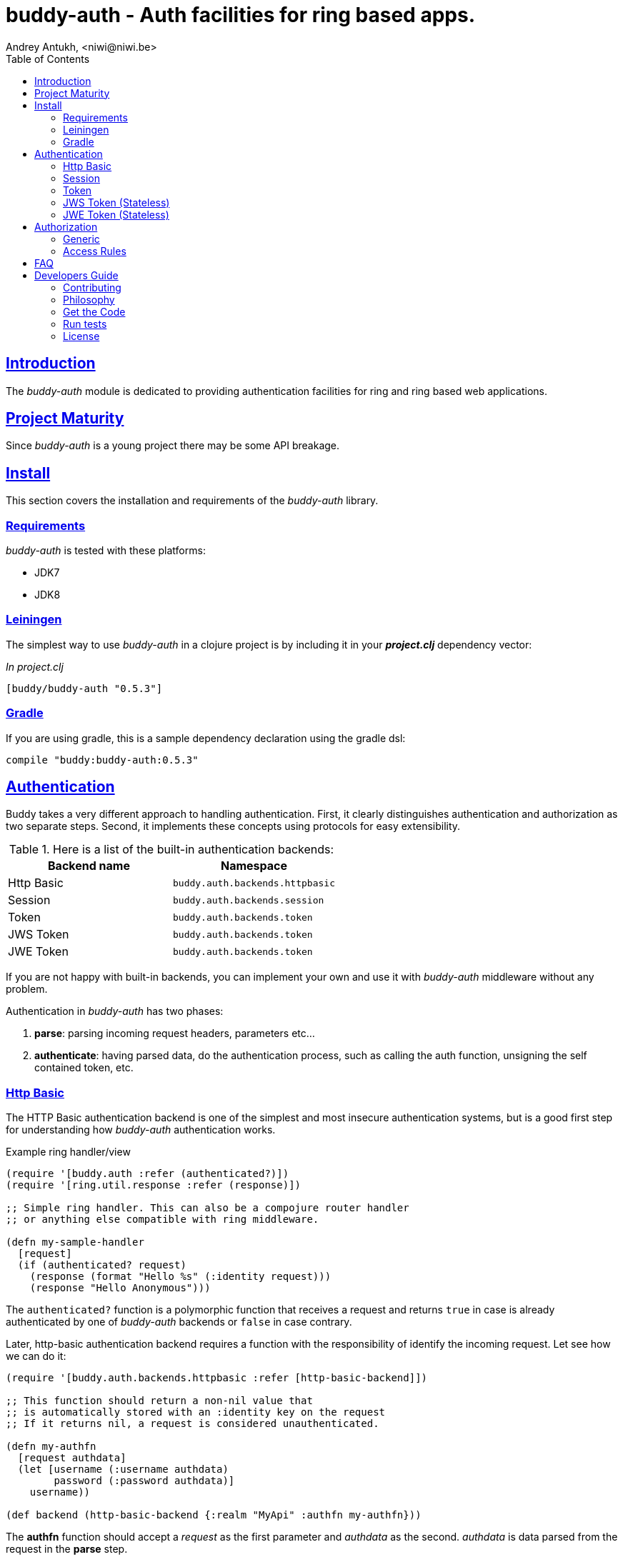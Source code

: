 = buddy-auth - Auth facilities for ring based apps.
Andrey Antukh, <niwi@niwi.be>
:toc: left
:!numbered:
:source-highlighter: pygments
:pygments-style: friendly
:sectlinks:
:idseparator: -
:idprefix:
:toclevels: 2


== Introduction

The _buddy-auth_ module is dedicated to providing authentication facilities for
ring and ring based web applications.


== Project Maturity

Since _buddy-auth_ is a young project there may be some API breakage.


== Install

This section covers the installation and requirements of the _buddy-auth_ library.


=== Requirements

_buddy-auth_ is tested with these platforms:

- JDK7
- JDK8


=== Leiningen

The simplest way to use _buddy-auth_ in a clojure project is by including it in  your *_project.clj_* dependency vector:

._In project.clj_
[source,clojure]
----
[buddy/buddy-auth "0.5.3"]
----


=== Gradle

If you are using gradle, this is a sample dependency declaration using the gradle dsl:

[source,groovy]
----
compile "buddy:buddy-auth:0.5.3"
----

== Authentication

Buddy takes a very different approach to handling authentication. First, it clearly distinguishes
authentication and authorization as two separate steps. Second, it implements these concepts using
protocols for easy extensibility.

.Here is a list of the built-in authentication backends:
[options="header"]
|================================================
| Backend name | Namespace
| Http Basic   | `buddy.auth.backends.httpbasic`
| Session      | `buddy.auth.backends.session`
| Token        | `buddy.auth.backends.token`
| JWS Token    | `buddy.auth.backends.token`
| JWE Token    | `buddy.auth.backends.token`
|================================================

If you are not happy with built-in backends, you can implement your own and use it with
_buddy-auth_ middleware without any problem.

Authentication in _buddy-auth_ has two phases:

1. *parse*: parsing incoming request headers, parameters etc...
2. *authenticate*: having parsed data, do the authentication process, such as calling
   the auth function, unsigning the self contained token, etc.


=== Http Basic

The HTTP Basic authentication backend is one of the simplest and most insecure authentication
systems, but is a good first step for understanding how _buddy-auth_ authentication works.

.Example ring handler/view
[source,clojure]
----
(require '[buddy.auth :refer (authenticated?)])
(require '[ring.util.response :refer (response)])

;; Simple ring handler. This can also be a compojure router handler
;; or anything else compatible with ring middleware.

(defn my-sample-handler
  [request]
  (if (authenticated? request)
    (response (format "Hello %s" (:identity request)))
    (response "Hello Anonymous")))
----

The `authenticated?` function is a polymorphic function that receives a request and returns `true`
in case is already authenticated by one of _buddy-auth_ backends or `false` in case contrary.

Later, http-basic authentication backend requires a function with the responsibility of identify the
incoming request. Let see how we can do it:

[source, clojure]
----
(require '[buddy.auth.backends.httpbasic :refer [http-basic-backend]])

;; This function should return a non-nil value that
;; is automatically stored with an :identity key on the request
;; If it returns nil, a request is considered unauthenticated.

(defn my-authfn
  [request authdata]
  (let [username (:username authdata)
        password (:password authdata)]
    username))

(def backend (http-basic-backend {:realm "MyApi" :authfn my-authfn}))
----

The *authfn* function should accept a _request_ as the first parameter and _authdata_ as the second.
_authdata_ is data parsed from the request in the *parse* step.

The *authfn* will be called only if the *parse* process returns parsed data.

The next step for get it working, you should wrap your ring handler with authentication middleware:

[source,clojure]
----
(require '[buddy.auth.middleware :refer [wrap-authentication]])

;; Define the main handler with *app* name wrapping it
;; with authentication middleware using an instance of the
;; just created http-basic backend.

;; Define app var with handler wrapped with _buddy-auth_'s authentication
;; middleware using the previously defined backend.

(def app (-> my-sample-handler
             (wrap-authentication backend)))
----

All requests that reach the `my-sample-handler` will be properly processed and authenticated. In process
of authentication the `:identity` keyword will be attached to the request if a authentication is
successful.

You can see a complete example of using this backend link:https://github.com/funcool/buddy-auth/tree/master/examples/httpbasic[here] (also with authorization).


=== Session

The session backend has the simplest implementation because it relies entirely on ring session support.

The authentication process of this backend consists in checking the `:identity` keyword in session. If
it exists and is a logical true, it is automatically forwarded as is to `:identity` keyword in the
request.

.Example creating a session backend instance and wrapping our handler
[source, clojure]
----
(require '[buddy.auth.backends.session :refer [session-backend]])

;; Create an instance
(def backend (session-backend))

;; Wrap the ring handler.
(def app (-> my-sample-handler
             (wrap-authentication backend)))
----

TIP: As you can see, the authentication is completely independent of login/signin. It's up to
you to implement the login handler.

You can see a complete example of using this backend link:https://github.com/funcool/buddy-auth/tree/master/examples/session[here] (also with authorization).


=== Token

Is a backend that uses tokens for authenticate the user. It behaves very similar to the basic-auth
backend with difference that instead of authenticating with credentials it authenticate with a simple
token.

Let's see an example:

[source, clojure]
----
(require '[buddy.auth.backends.token :refer [token-backend]])

;; Define a in-memory relation between tokens and users:
(def tokens {:2f904e245c1f5 :admin
             :45c1f5e3f05d0 :foouser})

;; Define a authfn, function with the responsibility
;; to authenticate the incoming token and return an
;; identity instance

(defn my-authfn
  [request token]
  (let [token (keyword token)]
    (get tokens token nil)))

;; Create a instance
(def backend (token-backend {:authfn my-authfn}))

;; Wrap the ring handler.
(def app (-> my-sample-handler
             (wrap-authentication backend)))
----

The process of authentication of this backend consists in parse the "Authorization" header
extract the token for it, and in case of the token is extracted successful, call the `authfn`
with extracted token.

.This is a possible aspect of the authorization header
[source, text]
----
Authorization: Token 45c1f5e3f05d0
----

If you are so inclined, you may use a different name for your token using the **token-name** optional
key when defining your backend.

The `authfn` should return something that will be associated to the `:identity` key in the request.

Is the responsability of the library user to build tokens, handle its storage and verification
process. _buddy-auth_ only offers a lightweight layer over http for parsing and mark requests
as authenticated.

You can see a complete example of using this backend link:https://github.com/funcool/buddy-auth/tree/master/examples/token[here] (also with authorization).


=== JWS Token (Stateless)

Is a backend that uses signed and self contained tokens for authenticate the user. It behaves very
similar to the _Token_ backend (previously explained) with difference that this one does not need
additional user defined logic for validate tokens, because as we said previously, are self contained.

This type of tokens enables a complete stateless authentication because the server does not need any
more store the token and related information, the token will contain that information.

You can see a complete example of using this backend link:https://github.com/funcool/buddy-auth/tree/master/examples/token-jws[here] (also with authorization).

NOTE: The security and the implementation of cryptographic primitives for that token is relied to the
*buddy-sign* library (an other module of buddy) that implements the JWS specification. That library
should be used for generate JWS tokens.

Some valuable resources for learning about stateless authentication are:

- http://lucumr.pocoo.org/2013/11/17/my-favorite-database/
- http://www.niwi.be/2014/06/07/stateless-authentication-with-api-rest/


=== JWE Token (Stateless)

This backend is almost identical to the previous one (JWS), the main difference is that the backend
uses JWE (Json Web Encryption) instead of JWS (Json Web Signature) and it has the advangage that
the content of token is encrypted instead of simply signed.

This is maybe useful when token should contain some additional user information that can not be
public.

You can see a complete example of using this backend link:https://github.com/funcool/buddy-auth/tree/master/examples/token-jwe[here] (also with authorization).


== Authorization

The second part of the auth process is authorization.

The authorization system is split into two parts: generic authorization and access-rules
(explained in the next section).

The generic one is based on exceptions, and consists in raising a unauthorized exception in case
of the request is considered unauthorized. And the access rules system is based in some kind of
rules attached to handler or a _URI_ and that rules are determine if a request is autorized or not.


=== Generic

The authorization backend wraps everything in a try/catch block which only handles the specific
exception. When an unauthorized exception is caught, it executes a specific function to handle it or
reraises the exception.

With this approach we can define our own middlewared/decorators using custom authorization
logic with fast skip, raising an unauthorized exception using the `throw-unauthorized` function.

.Example ring handler raising an unauthorized exception.
[source, clojure]
----
(require '[buddy.auth :refer [authenticated? throw-unauthorized]])
(require '[ring.util.response :refer (response redirect)])

(defn home-controller
  [request]
  (when (not (authenticated? request))
    (throw-unauthorized {:message "Not authorized"}))
  (response "Hello World"))
----

Just like the authentication system, authorization is also implemented using protocols.

All built-in backends are already implements the autorization protocol with default behavior. The
default behavior can be overwritted passing the `:unauthorized-handler` option to the backend
constructor:

[source,clojure]
----
(require '[buddy.auth.backends.httpbasic :refer [http-basic-backend]])
(require '[buddy.auth.middleware :refer [wrap-authentication wrap-authorization]])

;; Simple self difined handler for unauthorized requests.
(defn my-unauthorized-handler
  [request metadata]
  (-> (response "Unauthorized request")
      (assoc :status 403)))

(def backend (http-basic-backend
              {:realm "API"
               :authfn my-auth-fn
               :unauthorized-handler my-unauthorized-handler}))

(def app (-> your-handler
             (wrap-authentication backend)
             (wrap-authorization backend)))
----

[[access-rules]]
=== Access Rules

The access rules system is another part of authorization. It consists of matching an url to
specific access rules logic.

The access rules consists of an ordered list. This contains mappings between urls and rule handlers using
link:https://github.com/weavejester/clout[clout] url matching syntax or regular expressions.

.This is an example of an access rule using the clout syntax.
[source, clojure]
----
[{:uri "/foo"
  :handler user-access}
----

.This is an example of an access rule with more than one url matching using the clout syntax.
[source, clojure]
----
[{:uris ["/foo" "/bar"]
  :handler user-access}
----

.The same example but using regular expressions.
[source, clojure]
----
[{:pattern #"^/foo$"
  :handler user-access}
----

An access rule can also match against certain HTTP methods, by using the *:request-method* option. *:request-method* can be a keyword or a set of keywords.

.An example of an access rule that matches only GET requests.
[source, clojure]
----
[{:uri "/foo"
  :handler user-access
  :request-method :get}
----


==== Rules Handlers

The rule handler is a plain function that accepts a request as a parameter and should return
`accessrules/success` or `accessrules/error`.

The `success` is a simple mark that means that handles passes the validation and `error` is a mark
that means the opposite, that the handler does not pass the validation. Instead of returning plain
boolean value, this approach allows handlers to return errors messages or even a ring response.

.This is a simple example of the aspect of one rule handler
[source, clojure]
----
(require '[buddy.auth :refer (authenticated?)])
(require '[buddy.auth.accessrules :refer (success error)])

(defn authenticated-user
  [request]
  (if (authenticated? request)
    true
    (error "Only authenticated users allowed")))
----

These values are considered success marks: *true* and *success* instances. These are considered error 
marks: *nil*, *false*, and *error* instances. Error instances may contain a string as an error message
or a ring response hash-map.

Also, a rule handler can be a composition of several rule handlers using logical operators.

.This is the aspect of composition of rule-handlers
[source, clojure]
----
{:and [authenticated-user other-handler]}
{:or [authenticated-user other-handler]}

;; Logical expressions can be nested as deep as you wish
;; with hypotetical rule handlers with self descriptive name.
{:or [should-be-admin
      {:and [should-be-safe
             should-be-authenticated]}]}}
----

This is an example of how a composed rule handler can be used in an access rules list:

[source, clojure]
----
[{:pattern #"^/foo$"
  :handler {:and [authenticated-user admin-user]}}]
----

Additionally, if you are using *clout* based syntax for matching access rules, the request in
a rule handler will contain `:match-params` with clout matched uri params.


==== Usage

Now, knowing how access rules and rule handlers can be defined, it is time to see how we can use
it in our ring applications.

_buddy-auth_ exposes two ways to do it:

* Using a _wrap-access-rules_ middleware.
* Using a _restrict_ decorator for assigning specific rules handlers to concrete ring handler.

Here are couple of examples of how we could do it:

.Using _wrap-access-rules_ middleware.
[source,clojure]
----
;; Rules handlers used on this example are ommited for code clarity
;; Each handler represent authorization logic indicated by its name.

(def rules [{:pattern #"^/admin/.*"
             :handler {:or [admin-access operator-access]}}
            {:pattern #"^/login$"
             :handler any-access}
            {:pattern #"^/.*"
             :handler authenticated-access}])

;; Define default behavior for not authorized requests
;;
;; This function works like a default ring compatible handler
;; and should implement the default behavior for requests
;; which are not authorized by any defined rule

(defn on-error
  [request value]
  {:status 403
   :headers {}
   :body "Not authorized"})

;; Wrap the handler with access rules (and run with jetty as example)
(defn -main
  [& args]
  (let [options {:rules rules :on-error on-error}
        app     (wrap-access-rules your-app-handler options)]
    (run-jetty app {:port 9090})))
----

If a request uri does not match any regular expression then the default policy is used.
The default policy in _buddy-auth_ is *allow* but you can change the default behavior
specifying a `:reject` value in the `:policy` option.

Additionally, instead of specifying the global _on-error_ handler, you can set a specific
behavior on a specific access rule, or use the _:redirect_ option to simply redirect
a user to specific url.

.Lets see an example.
[source,clojure]
----
(def rules [{:pattern #"^/admin/.*"
             :handler {:or [admin-access operator-access]}
             :redirect "/notauthorized"}
            {:pattern #"^/login$"
             :handler any-access}
            {:pattern #"^/.*"
             :handler authenticated-access
             :on-error (fn [req _] (response "Not authorized ;)"))}])
----

The access rule options always takes precedence over the global ones.

Then, if you don't want an external rules list and simply want to apply some rules to specific
ring views/handlers, you can use the `restrict` decorator. Let see it in action:

[source, clojure]
----
(require '[buddy.auth.accessrules :refer [restrict]])

(defn home-controller
  [request]
  {:body "Hello World" :status 200})

(defroutes app
  (GET "/" [] (restrict home-controller {:handler should-be-authenticated
                                         :on-error on-error}))
----


== FAQ

*What is the difference with Friend?*

_buddy-auth_ authorization/authentication facilities are more low level and less opinionated
that friend and allow build over them easy other high level abstractions.
Technically, friend abstraction can be build on top of _buddy-auth_.


*How can I use _buddy_ with link:http://clojure-liberator.github.io/liberator/[liberator]?*

By design, _buddy_ has authorization and authentication well
separated. This helps a lot if you want use only one part of it (ex:
authentication only) without including the other.

In summary: yes, you can use _buddy-auth_ with liberator.


== Developers Guide

=== Contributing

Unlike Clojure and other Clojure contributed libraries _buddy-auth_ does not have many
restrictions for contributions. Just open an issue or pull request.


=== Philosophy

Five most important rules:

- Beautiful is better than ugly.
- Explicit is better than implicit.
- Simple is better than complex.
- Complex is better than complicated.
- Readability counts.

All contributions to _buddy-auth_ should keep these important rules in mind.


=== Get the Code

_buddy-auth_ is open source and can be found on link:https://github.com/funcool/buddy-auth[github].

You can clone the public repository with this command:

[source,text]
----
git clone https://github.com/funcool/buddy-auth
----


=== Run tests

For running tests just execute this:

[source,bash]
----
lein test
----


=== License

_buddy-auth_ is licensed under Apache 2.0 License. You can see the complete text
of the license on the root of the repository on `LICENSE` file.
